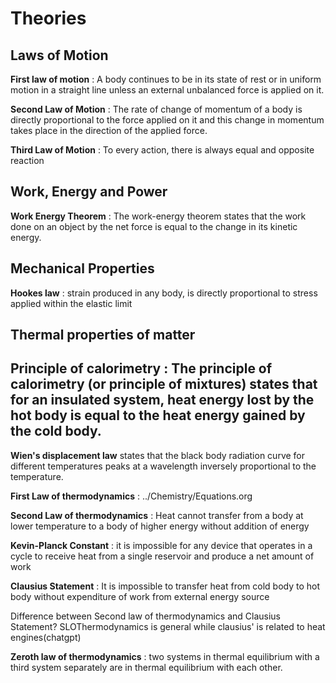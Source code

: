 * Theories

** Laws of Motion

*First law of motion* : A body continues to be in its state of rest or in uniform motion in a straight line unless an external unbalanced force is applied on it.

*Second Law of Motion* : The rate of change of momentum of a body is directly proportional to the force applied on it and this change in momentum takes place in the direction of the applied force.

*Third Law of Motion* : To every action, there is always equal and opposite reaction

** Work, Energy and Power 

*Work Energy Theorem* : The work-energy theorem states that the work done on an object by the net force is equal to the change in its kinetic energy.

** Mechanical Properties

*Hookes law* : strain produced in any body, is directly proportional to stress applied within the elastic limit

** Thermal properties of matter

** Principle of calorimetry : The principle of calorimetry (or principle of mixtures) states that for an insulated system, heat energy lost by the hot body is equal to the heat energy gained by the cold body.

*Wien's displacement law* states that the black body radiation curve for different temperatures peaks at a wavelength inversely proportional to the temperature.

*First Law of thermodynamics* : ../Chemistry/Equations.org

*Second Law of thermodynamics* : Heat cannot transfer from a body at lower temperature to a body of higher energy without addition of energy

*Kevin-Planck Constant* : it is impossible for any device that operates in a cycle to receive heat from a single reservoir and produce a net amount of work

*Clausius Statement* : It is impossible to transfer heat from cold body to hot body without expenditure of work from external energy source

Difference between Second law of thermodynamics and Clausius Statement? SLOThermodynamics is general while clausius' is related to heat engines(chatgpt)

*Zeroth law of thermodynamics* : two systems in thermal equilibrium with a third system separately are in thermal equilibrium with each other.




